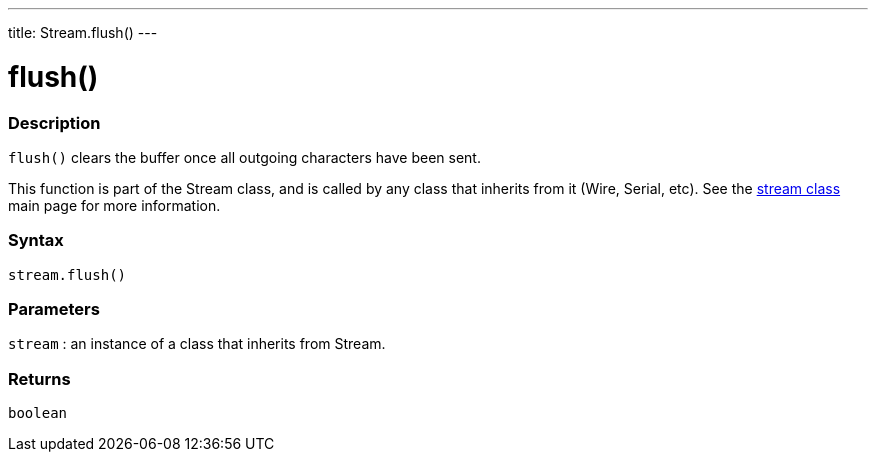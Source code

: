 ---
title: Stream.flush()
---




= flush()


// OVERVIEW SECTION STARTS
[#overview]
--

[float]
=== Description
`flush()` clears the buffer once all outgoing characters have been sent.

This function is part of the Stream class, and is called by any class that inherits from it (Wire, Serial, etc). See the link:../../stream[stream class] main page for more information.
[%hardbreaks]


[float]
=== Syntax
`stream.flush()`


[float]
=== Parameters
`stream` : an instance of a class that inherits from Stream.

[float]
=== Returns
`boolean`

--
// OVERVIEW SECTION ENDS